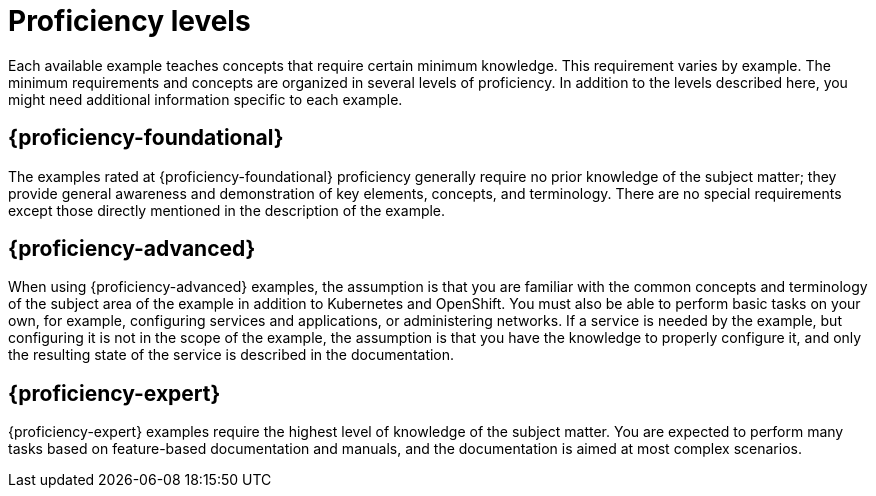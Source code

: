 
[id='proficiency-levels']
= Proficiency levels

Each available example teaches concepts that require certain minimum knowledge. This requirement varies by example. The minimum requirements and concepts are organized in several levels of proficiency. In addition to the levels described here, you might need additional information specific to each example.

[discrete]
[[proficiency_foundational]]
== {proficiency-foundational}

The examples rated at {proficiency-foundational} proficiency generally require no prior knowledge of the subject matter; they provide general awareness and demonstration of key elements, concepts, and terminology. There are no special requirements except those directly mentioned in the description of the example.

[discrete]
[[proficiency_advanced]]
== {proficiency-advanced}

When using {proficiency-advanced} examples, the assumption is that you are familiar with the common concepts and terminology of the subject area of the example in addition to Kubernetes and OpenShift. You must also be able to perform basic tasks on your own, for example, configuring services and applications, or administering networks. If a service is needed by the example, but configuring it is not in the scope of the example, the assumption is that you have the knowledge to properly configure it, and only the resulting state of the service is described in the documentation.

[discrete]
[[proficiency_expert]]
== {proficiency-expert}

{proficiency-expert} examples require the highest level of knowledge of the subject matter. You are expected to perform many tasks based on feature-based documentation and manuals, and the documentation is aimed at most complex scenarios.
